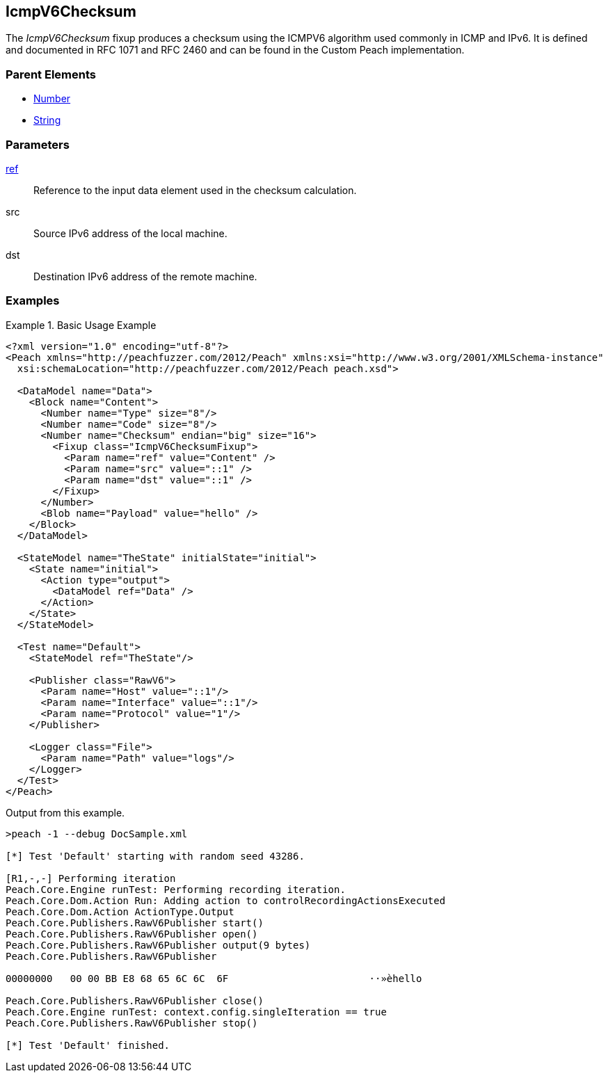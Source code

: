 <<<
[[Fixups_IcmpV6ChecksumFixup]]
== IcmpV6Checksum

// Reviewed:
//  - 02/18/2014: Seth & Adam: Outlined
// Expand description to include use case "This is used when fuzzing {0} protocols"
// Give full pit to run using hex publisher, test works
// List Parent element types
// Number, String

// Updated:
// - 02/18/2014: Jordyn
// Added full examples

// Updated:
// - 02/21/2014: Mick
// Parent elements


The _IcmpV6Checksum_ fixup produces a checksum using the ICMPV6 algorithm used commonly in ICMP and IPv6. It is defined and documented in RFC 1071 and RFC 2460 and can be found in the Custom Peach implementation.

=== Parent Elements

 * xref:Number[Number]
 * xref:String[String]

=== Parameters

xref:ref[ref]:: Reference to the input data element used in the checksum calculation.
src:: Source IPv6 address of the local machine.
dst:: Destination IPv6 address of the remote machine.

=== Examples

.Basic Usage Example
=====================
[source,xml]
----
<?xml version="1.0" encoding="utf-8"?>
<Peach xmlns="http://peachfuzzer.com/2012/Peach" xmlns:xsi="http://www.w3.org/2001/XMLSchema-instance"
  xsi:schemaLocation="http://peachfuzzer.com/2012/Peach peach.xsd">

  <DataModel name="Data">
    <Block name="Content">
      <Number name="Type" size="8"/>
      <Number name="Code" size="8"/>
      <Number name="Checksum" endian="big" size="16">
        <Fixup class="IcmpV6ChecksumFixup">
          <Param name="ref" value="Content" />
          <Param name="src" value="::1" />
          <Param name="dst" value="::1" />
        </Fixup>
      </Number>
      <Blob name="Payload" value="hello" />
    </Block>
  </DataModel>

  <StateModel name="TheState" initialState="initial">
    <State name="initial">
      <Action type="output">
        <DataModel ref="Data" />
      </Action>
    </State>
  </StateModel>

  <Test name="Default">
    <StateModel ref="TheState"/>

    <Publisher class="RawV6">
      <Param name="Host" value="::1"/>
      <Param name="Interface" value="::1"/>
      <Param name="Protocol" value="1"/>
    </Publisher>

    <Logger class="File">
      <Param name="Path" value="logs"/>
    </Logger>
  </Test>
</Peach>
----

Output from this example.

----
>peach -1 --debug DocSample.xml

[*] Test 'Default' starting with random seed 43286.

[R1,-,-] Performing iteration
Peach.Core.Engine runTest: Performing recording iteration.
Peach.Core.Dom.Action Run: Adding action to controlRecordingActionsExecuted
Peach.Core.Dom.Action ActionType.Output
Peach.Core.Publishers.RawV6Publisher start()
Peach.Core.Publishers.RawV6Publisher open()
Peach.Core.Publishers.RawV6Publisher output(9 bytes)
Peach.Core.Publishers.RawV6Publisher

00000000   00 00 BB E8 68 65 6C 6C  6F                        ··»èhello

Peach.Core.Publishers.RawV6Publisher close()
Peach.Core.Engine runTest: context.config.singleIteration == true
Peach.Core.Publishers.RawV6Publisher stop()

[*] Test 'Default' finished.
----
=====================
